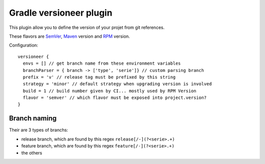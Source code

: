 Gradle versioneer plugin
========================

This plugin allow you to define the version of your projet from git references.

These flavors are SemVer_, Maven_ version and RPM_ version.

Configuration::

    versioneer {
      envs = [] // get branch name from these environment variables
      branchParser = { branch -> ['type', 'serie']} // custom parsing branch
      prefix = 'v' // release tag must be prefixed by this string
      strategy = 'minor' // default strategy when upgrading version is involved
      build = 1 // build number given by CI... mostly used by RPM Version
      flavor = 'semver' // which flavor must be exposed into project.version?
    }

Branch naming
-------------

Their are 3 types of branchs:

- release branch, which are found by this regex ``release[/-](?<serie>.+)``
- feature branch, which are found by this regex ``feature[/-](?<serie>.+)``
- the others

.. _SemVer: http://semver.org
.. _Maven: https://docs.oracle.com/middleware/1212/core/MAVEN/maven_version.htm
.. _RPM: https://fedoraproject.org/wiki/Packaging:NamingGuidelines
